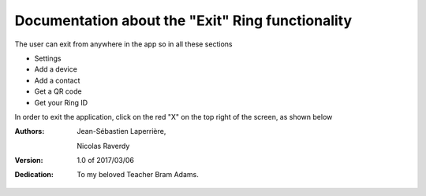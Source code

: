 .. _building:

Documentation about the "Exit" Ring functionality 
=======================================================
The user can exit from anywhere in the app so in all these sections

- Settings
- Add a device
- Add a contact
- Get a QR code
- Get your Ring ID

In order to exit the application, click on the red "X" on the top right of the screen, as shown below |image|

:Authors:
    Jean-Sébastien Laperrière,

    Nicolas Raverdy

    

:Version: 1.0 of 2017/03/06
:Dedication: To my beloved Teacher Bram Adams. 

.. |image| image:: capture.png 


